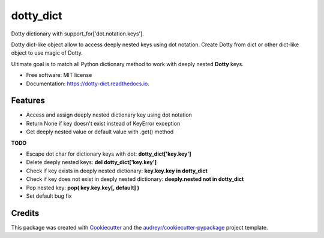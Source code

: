 ==========
dotty_dict
==========


.. image:: https://img.shields.io/pypi/v/dotty_dict.svg
        :target: https://pypi.python.org/pypi/dotty_dict

.. image:: https://img.shields.io/travis/pawelzny/dotty_dict.svg
        :target: https://travis-ci.org/pawelzny/dotty_dict

.. image:: https://readthedocs.org/projects/dotty-dict/badge/?version=latest
        :target: https://dotty-dict.readthedocs.io/en/latest/?badge=latest
        :alt: Documentation Status

.. image:: https://pyup.io/repos/github/pawelzny/dotty_dict/shield.svg
     :target: https://pyup.io/repos/github/pawelzny/dotty_dict/
     :alt: Updates


Dotty dictionary with support_for['dot.notation.keys'].

Dotty dict-like object allow to access deeply nested keys using dot notation.
Create Dotty from dict or other dict-like object to use magic of Dotty.

Ultimate goal is to match all Python dictionary method to work with deeply nested **Dotty** keys.


* Free software: MIT license
* Documentation: https://dotty-dict.readthedocs.io.


Features
--------
* Access and assign deeply nested dictionary key using dot notation
* Return None if key doesn't exist instead of KeyError exception
* Get deeply nested value or default value with .get() method

**TODO**

* Escape dot char for dictionary keys with dot: **dotty_dict['key\.key']**
* Delete deeply nested keys: **del dotty_dict['key.key']**
* Check if key exists in deeply nested dictionary: **key.key.key in dotty_dict**
* Check if key does not exist in deeply nested dictionary: **deeply.nested not in dotty_dict**
* Pop nested key: **pop( key.key.key[, default] )**
* Set default bug fix

Credits
-------

This package was created with Cookiecutter_ and the `audreyr/cookiecutter-pypackage`_ project template.

.. _Cookiecutter: https://github.com/audreyr/cookiecutter
.. _`audreyr/cookiecutter-pypackage`: https://github.com/audreyr/cookiecutter-pypackage

